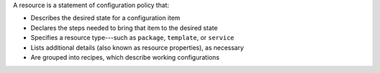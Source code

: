 .. The contents of this file may be included in multiple topics (using the includes directive).
.. The contents of this file should be modified in a way that preserves its ability to appear in multiple topics.


A resource is a statement of configuration policy that:

* Describes the desired state for a configuration item
* Declares the steps needed to bring that item to the desired state
* Specifies a resource type---such as ``package``, ``template``, or ``service`` 
* Lists additional details (also known as resource properties), as necessary
* Are grouped into recipes, which describe working configurations
